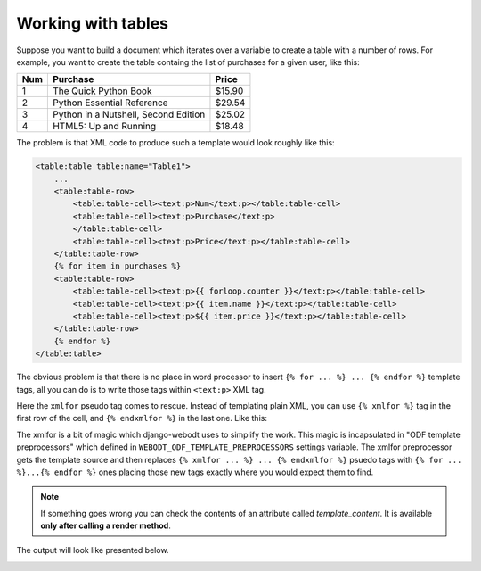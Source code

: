 Working with tables
=====================

Suppose you want to build a document which iterates over a variable to create a
table with a number of rows. For example, you want to create the table containg
the list of purchases for a given user, like this:

==== ====================================== =======
Num  Purchase                               Price
==== ====================================== =======
1    The Quick Python Book                  $15.90
2    Python Essential Reference             $29.54
3    Python in a Nutshell, Second Edition   $25.02
4    HTML5: Up and Running                  $18.48
==== ====================================== =======

The problem is that XML code to produce such a template would look roughly like
this:

.. code-block:: xml

    <table:table table:name="Table1">
        ...
        <table:table-row>
            <table:table-cell><text:p>Num</text:p></table:table-cell>
            <table:table-cell><text:p>Purchase</text:p>
            </table:table-cell>
            <table:table-cell><text:p>Price</text:p></table:table-cell>
        </table:table-row>
        {% for item in purchases %}
        <table:table-row>
            <table:table-cell><text:p>{{ forloop.counter }}</text:p></table:table-cell>
            <table:table-cell><text:p>{{ item.name }}</text:p></table:table-cell>
            <table:table-cell><text:p>${{ item.price }}</text:p></table:table-cell>
        </table:table-row>
        {% endfor %}
    </table:table>

The obvious problem is that there is no place in word processor to insert ``{%
for ... %} ... {% endfor %}`` template tags, all you can do is to write those
tags within ``<text:p>`` XML tag.

Here the ``xmlfor`` pseudo tag comes to rescue. Instead of templating plain
XML, you can use ``{% xmlfor %}`` tag in the first row of the cell, and ``{%
endxmlfor %}`` in the last one. Like this:

.. image:: _static/xmlfor.png

The xmlfor is a bit of magic which django-webodt uses to simplify the work. This
magic is incapsulated in "ODF template preprocessors" which defined in
``WEBODT_ODF_TEMPLATE_PREPROCESSORS`` settings variable. The xmlfor preprocessor
gets the template source and then replaces ``{% xmlfor ... %} ... {% endxmlfor %}``
psuedo tags with ``{% for ... %}...{% endfor %}`` ones placing those new tags
exactly where you would expect them to find.

.. note::
    If something goes wrong you can check the contents of an attribute called `template_content`.
    It is available **only after calling a render method**.

The output will look like presented below.

.. image:: _static/xmlfor_output.png
